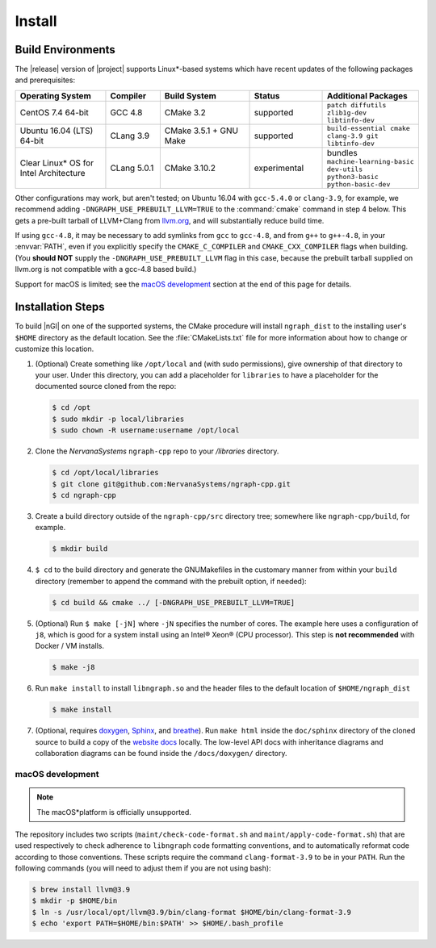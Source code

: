 .. installation:

########
Install 
########

Build Environments
==================

The |release| version of |project| supports Linux\*-based systems which have 
recent updates of the following packages and prerequisites: 

.. csv-table::
   :header: "Operating System", "Compiler", "Build System", "Status", "Additional Packages"
   :widths: 25, 15, 25, 20, 25
   :escape: ~

   CentOS 7.4 64-bit, GCC 4.8, CMake 3.2, supported, ``patch diffutils zlib1g-dev libtinfo-dev`` 
   Ubuntu 16.04 (LTS) 64-bit, CLang 3.9, CMake 3.5.1 + GNU Make, supported, ``build-essential cmake clang-3.9 git libtinfo-dev``
   Clear Linux\* OS for Intel Architecture, CLang 5.0.1, CMake 3.10.2, experimental, bundles ``machine-learning-basic dev-utils python3-basic python-basic-dev``

Other configurations may work, but aren't tested; on Ubuntu 16.04 with 
``gcc-5.4.0`` or ``clang-3.9``, for example, we recommend adding 
``-DNGRAPH_USE_PREBUILT_LLVM=TRUE`` to the :command:`cmake` command in step 4
below. This gets a pre-built tarball of LLVM+Clang from `llvm.org`_, and will
substantially reduce build time.

If using ``gcc-4.8``, it may be necessary to add symlinks from ``gcc`` to
``gcc-4.8``, and from ``g++`` to ``g++-4.8``, in your :envvar:`PATH`, even 
if you explicitly specify the ``CMAKE_C_COMPILER`` and ``CMAKE_CXX_COMPILER`` 
flags when building. (You **should NOT** supply the ``-DNGRAPH_USE_PREBUILT_LLVM`` 
flag in this case, because the prebuilt tarball supplied on llvm.org is not 
compatible with a gcc-4.8 based build.)

Support for macOS is limited; see the `macOS development`_ section at the end of 
this page for details.


Installation Steps
==================

To build |nGl| on one of the supported systems, the CMake procedure will 
install ``ngraph_dist`` to the installing user's ``$HOME`` directory as
the default location. See the :file:`CMakeLists.txt` file for more 
information about how to change or customize this location.

#.  (Optional) Create something like ``/opt/local`` and (with sudo permissions), 
    give ownership of that directory to your user. Under this directory, you can 
    add a placeholder for ``libraries`` to have a placeholder for the documented 
    source cloned from the repo: 

    .. code-block:: console

       $ cd /opt
       $ sudo mkdir -p local/libraries
       $ sudo chown -R username:username /opt/local

#. Clone the `NervanaSystems` ``ngraph-cpp`` repo to your `/libraries`
   directory.

   .. code-block:: console

      $ cd /opt/local/libraries
      $ git clone git@github.com:NervanaSystems/ngraph-cpp.git
      $ cd ngraph-cpp

#. Create a build directory outside of the ``ngraph-cpp/src`` directory 
   tree; somewhere like ``ngraph-cpp/build``, for example.

   .. code-block:: console

      $ mkdir build   

#. ``$ cd`` to the build directory and generate the GNUMakefiles in the 
   customary manner from within your ``build`` directory (remember to append the 
   command with the prebuilt option, if needed):

   .. code-block:: console

      $ cd build && cmake ../ [-DNGRAPH_USE_PREBUILT_LLVM=TRUE]

#. (Optional) Run ``$ make [-jN]`` where ``-jN`` specifies the number of 
   cores. The example here uses a configuration of ``j8``, which is 
   good for a system install using an Intel® Xeon® (CPU processor). This step 
   is **not recommended** with Docker / VM installs. 

   .. code-block:: console
      
      $ make -j8

#. Run ``make install`` to install ``libngraph.so`` and the header files to the 
   default location of ``$HOME/ngraph_dist``

   .. code-block:: console

      $ make install

#. (Optional, requires `doxygen`_, `Sphinx`_, and `breathe`_). Run ``make html`` 
   inside the ``doc/sphinx`` directory of the cloned source to build a copy of 
   the `website docs`_ locally. The low-level API docs with inheritance diagrams 
   and collaboration diagrams can be found inside the ``/docs/doxygen/`` 
   directory.    

.. macos_development: 

macOS development
-----------------

.. note:: The macOS*\ platform is officially unsupported.

The repository includes two scripts (``maint/check-code-format.sh`` and 
``maint/apply-code-format.sh``) that are used respectively to check adherence 
to ``libngraph`` code formatting conventions, and to automatically reformat code 
according to those conventions. These scripts require the command 
``clang-format-3.9`` to be in your ``PATH``. Run the following commands 
(you will need to adjust them if you are not using bash):

.. code-block:: bash

   $ brew install llvm@3.9
   $ mkdir -p $HOME/bin
   $ ln -s /usr/local/opt/llvm@3.9/bin/clang-format $HOME/bin/clang-format-3.9
   $ echo 'export PATH=$HOME/bin:$PATH' >> $HOME/.bash_profile

.. _doxygen: https://www.stack.nl/~dimitri/doxygen/
.. _Sphinx:  http://www.sphinx-doc.org/en/stable/
.. _breathe: https://breathe.readthedocs.io/en/latest/
.. _llvm.org: https://www.llvm.org 
.. _NervanaSystems: https://github.com/NervanaSystems/ngraph-cpp/blob/master/README.md
.. _website docs: http://ngraph.nervanasys.com/index.html/index.html
